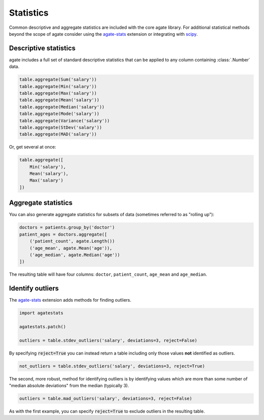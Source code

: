 ==========
Statistics
==========

Common descriptive and aggregate statistics are included with the core agate library. For additional statistical methods beyond the scope of agate consider using the `agate-stats <http://agate-stats.rtfd.org/>`_ extension or integrating with `scipy <http://www.scipy.org/>`_.

Descriptive statistics
======================

agate includes a full set of standard descriptive statistics that can be applied to any column containing :class:`.Number` data.

.. code-block:: python

    table.aggregate(Sum('salary'))
    table.aggregate(Min('salary'))
    table.aggregate(Max('salary'))
    table.aggregate(Mean('salary'))
    table.aggregate(Median('salary'))
    table.aggregate(Mode('salary'))
    table.aggregate(Variance('salary'))
    table.aggregate(StDev('salary'))
    table.aggregate(MAD('salary'))

Or, get several at once:

.. code-block:: python

    table.aggregate([
        Min('salary'),
        Mean('salary'),
        Max('salary')
    ])

Aggregate statistics
====================

You can also generate aggregate statistics for subsets of data (sometimes referred to as "rolling up"):

.. code-block:: python

    doctors = patients.group_by('doctor')
    patient_ages = doctors.aggregate([
        ('patient_count', agate.Length())
        ('age_mean', agate.Mean('age')),
        ('age_median', agate.Median('age'))
    ])

The resulting table will have four columns: ``doctor``, ``patient_count``, ``age_mean`` and ``age_median``.

Identify outliers
=================

The `agate-stats <http://agate-stats.readthedocs.org/>`_ extension adds methods for finding outliers.

.. code-block:: python

    import agatestats

    agatestats.patch()

    outliers = table.stdev_outliers('salary', deviations=3, reject=False)

By specifying :code:`reject=True` you can instead return a table including only those values **not** identified as outliers.

.. code-block:: python

    not_outliers = table.stdev_outliers('salary', deviations=3, reject=True)

The second, more robust, method for identifying outliers is by identifying values which are more than some number of "median absolute deviations" from the median (typically 3).

.. code-block:: python

    outliers = table.mad_outliers('salary', deviations=3, reject=False)

As with the first example, you can specify :code:`reject=True` to exclude outliers in the resulting table.
